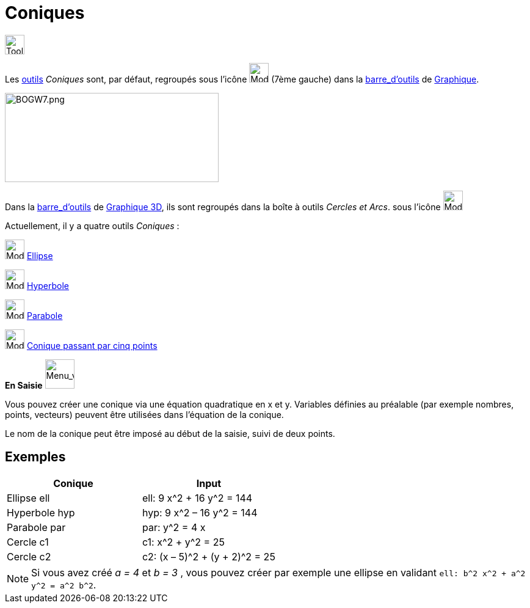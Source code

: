 = Coniques
:page-en: Conic_sections
ifdef::env-github[:imagesdir: /fr/modules/ROOT/assets/images]


image:Tool.png[Tool.png,width=32,height=32]

Les xref:/Outils.adoc[outils] _Coniques_ sont, par défaut, regroupés sous l’icône image:32px-Mode_ellipse3.svg.png[Mode
ellipse3.svg,width=32,height=32] (7ème gauche) dans la xref:/Barre_d_outils.adoc[barre_d'outils] de
xref:/Graphique.adoc[Graphique].

image:700px-BOGW7.png[BOGW7.png,width=350,height=146]

Dans la xref:/Barre_d_outils.adoc[barre_d'outils] de xref:/Graphique_3D.adoc[Graphique 3D], ils sont regroupés dans la
boîte à outils _Cercles et Arcs_. sous l’icône image:32px-Mode_circlepointradius.svg.png[Mode
Mode_circlepointradius.svg,width=32,height=32]

Actuellement, il y a quatre outils _Coniques_ :

image:32px-Mode_ellipse3.svg.png[Mode ellipse3.svg,width=32,height=32] xref:/tools/Ellipse.adoc[Ellipse]

image:32px-Mode_hyperbola3.svg.png[Mode hyperbola3.svg,width=32,height=32] xref:/tools/Hyperbole.adoc[Hyperbole]

image:32px-Mode_parabola.svg.png[Mode parabola.svg,width=32,height=32] xref:/tools/Parabole.adoc[Parabole]

image:32px-Mode_conic5.svg.png[Mode conic5.svg,width=32,height=32]
xref:/tools/Conique_passant_par_cinq_points.adoc[Conique passant par cinq points]

**En Saisie** image:48px-Menu_view_algebra.svg.png[Menu_view_algebra.svg,width=48,height=48]  



Vous pouvez créer une conique via une équation quadratique en x et y. Variables définies au préalable (par exemple nombres, points,
vecteurs) peuvent être utilisées dans l’équation de la conique.

Le nom de la conique peut être imposé au début de la saisie, suivi de deux points.


== Exemples

[cols=",",options="header",]
|===
|Conique |Input
|Ellipse ell |ell: 9 x^2 + 16 y^2 = 144
|Hyperbole hyp |hyp: 9 x^2 – 16 y^2 = 144
|Parabole par |par: y^2 = 4 x
|Cercle c1 |c1: x^2 + y^2 = 25
|Cercle c2 |c2: (x – 5)^2 + (y + 2)^2 = 25
|===

[NOTE]
====

Si vous avez créé _a = 4_ et _b = 3_ , vous pouvez créer par exemple une ellipse en validant
`++ell: b^2 x^2 + a^2 y^2 = a^2 b^2++`.

====
